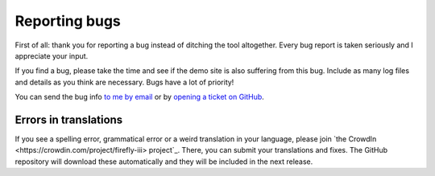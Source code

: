 ==============
Reporting bugs
==============

First of all: thank you for reporting a bug instead of ditching the tool altogether. Every bug report is taken seriously and I appreciate your input.

If you find a bug, please take the time and see if the demo site is also suffering from this bug. Include as many log files and details as you think are necessary. Bugs have a lot of priority!

You can send the bug info `to me by email <mailto:thegrumpydictator@gmail.com>`_ or by `opening a ticket on GitHub <https://github.com/firefly-iii/firefly-iii/issues>`_.

Errors in translations
----------------------

If you see a spelling error, grammatical error or a weird translation in your language, please join `the CrowdIn <https://crowdin.com/project/firefly-iii> project`_. There, you can submit your translations and fixes. The GitHub repository will download these automatically and they will be included in the next release.